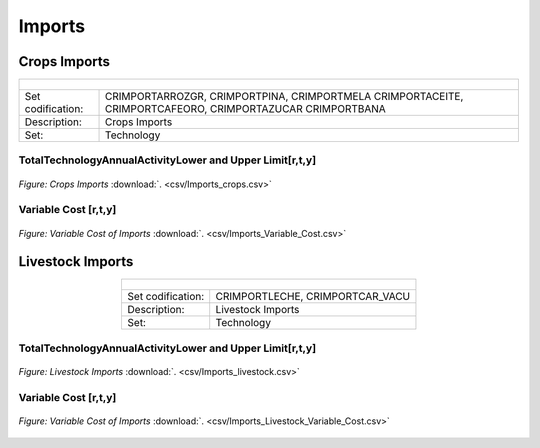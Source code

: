 Imports
==================================

Crops Imports
++++++++++

.. table::
   :align:   center  
   
   +-------------------------------------------------+-------+--------------+--------------+--------------+--------------+
   | .. figure:: img/img_crops_imports_exports.png                                                                       |
   |    :align:   center                                                                                                 |
   |    :width:   500 px                                                                                                 |
   +-------------------------------------------------+-------+--------------+--------------+--------------+--------------+
   | Set codification:                                       |CRIMPORTARROZGR, CRIMPORTPINA, CRIMPORTMELA                |
   |                                                         |CRIMPORTACEITE, CRIMPORTCAFEORO, CRIMPORTAZUCAR            |
   |                                                         |CRIMPORTBANA                                               |
   +-------------------------------------------------+-------+--------------+--------------+--------------+--------------+
   | Description:                                            |Crops Imports                                              |
   +-------------------------------------------------+-------+--------------+--------------+--------------+--------------+
   | Set:                                                    |Technology                                                 |
   +-------------------------------------------------+-------+--------------+--------------+--------------+--------------+


TotalTechnologyAnnualActivityLower and Upper Limit[r,t,y]
---------

.. figure::  parameters/Imports_crops.png
   :align:   center
   :width:   550 px
   
   *Figure: Crops Imports* :download:`. <csv/Imports_crops.csv>`
   
Variable Cost [r,t,y]
---------

.. figure::  parameters/Imports_Variable_Cost.png
   :align:   center
   :width:   550 px
   
   *Figure: Variable Cost of Imports* :download:`. <csv/Imports_Variable_Cost.csv>`

Livestock Imports
++++++++++

.. table::
   :align:   center  
   
   +-------------------------------------------------+-------+--------------+--------------+--------------+--------------+
   | .. figure:: img/img_livestock_imports_exports.png                                                                   |
   |    :align:   center                                                                                                 |
   |    :width:   500 px                                                                                                 |
   +-------------------------------------------------+-------+--------------+--------------+--------------+--------------+
   | Set codification:                                       |CRIMPORTLECHE, CRIMPORTCAR_VACU                            |
   +-------------------------------------------------+-------+--------------+--------------+--------------+--------------+
   | Description:                                            | Livestock Imports                                         |
   +-------------------------------------------------+-------+--------------+--------------+--------------+--------------+
   | Set:                                                    |Technology                                                 |
   +-------------------------------------------------+-------+--------------+--------------+--------------+--------------+


TotalTechnologyAnnualActivityLower and Upper Limit[r,t,y]
---------

.. figure::  parameters/Imports_livestock.png
   :align:   center
   :width:   550 px
   
   *Figure: Livestock Imports* :download:`. <csv/Imports_livestock.csv>`
   
Variable Cost [r,t,y]
---------

.. figure::  parameters/Imports_Variable_Cost_Livestock.png
   :align:   center
   :width:   550 px
   
   *Figure: Variable Cost of Imports* :download:`. <csv/Imports_Livestock_Variable_Cost.csv>`  
